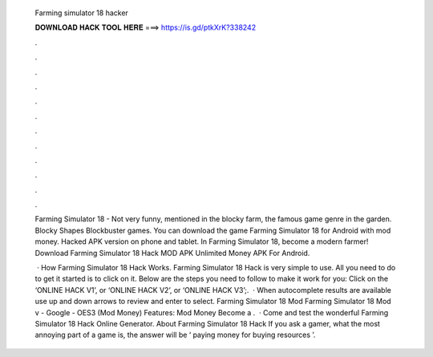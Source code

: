   Farming simulator 18 hacker
  
  
  
  𝐃𝐎𝐖𝐍𝐋𝐎𝐀𝐃 𝐇𝐀𝐂𝐊 𝐓𝐎𝐎𝐋 𝐇𝐄𝐑𝐄 ===> https://is.gd/ptkXrK?338242
  
  
  
  .
  
  
  
  .
  
  
  
  .
  
  
  
  .
  
  
  
  .
  
  
  
  .
  
  
  
  .
  
  
  
  .
  
  
  
  .
  
  
  
  .
  
  
  
  .
  
  
  
  .
  
  Farming Simulator 18 - Not very funny, mentioned in the blocky farm, the famous game genre in the garden. Blocky Shapes Blockbuster games. You can download the game Farming Simulator 18 for Android with mod money. Hacked APK version on phone and tablet. In Farming Simulator 18, become a modern farmer! Download Farming Simulator 18 Hack MOD APK Unlimited Money APK For Android.
  
   · How Farming Simulator 18 Hack Works. Farming Simulator 18 Hack is very simple to use. All you need to do to get it started is to click on it. Below are the steps you need to follow to make it work for you: Click on the ‘ONLINE HACK V1’, or ‘ONLINE HACK V2’, or ‘ONLINE HACK V3’;.  · When autocomplete results are available use up and down arrows to review and enter to select. Farming Simulator 18 Mod Farming Simulator 18 Mod v - Google - OES3 (Mod Money) Features: Mod Money Become a .  · Come and test the wonderful Farming Simulator 18 Hack Online Generator. About Farming Simulator 18 Hack If you ask a gamer, what the most annoying part of a game is, the answer will be ‘ paying money for buying resources ’.
